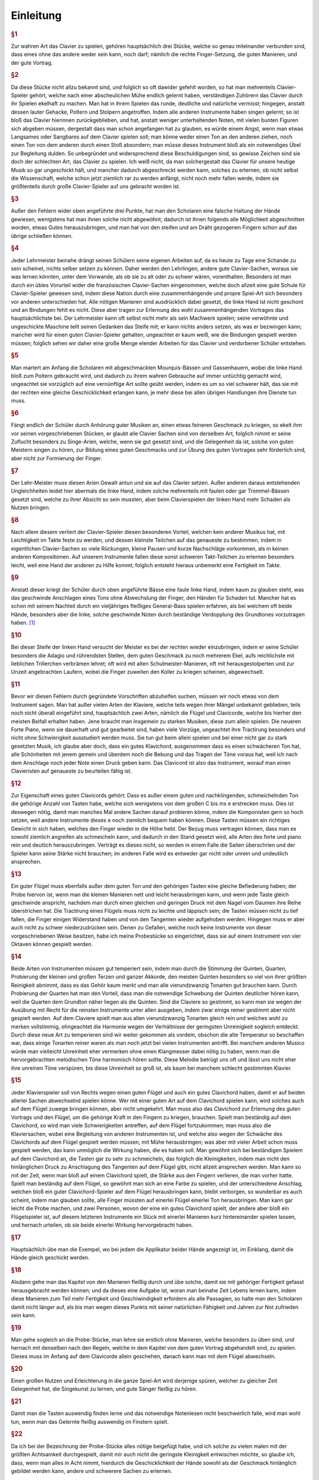 Einleitung
================

.. rubric:: §1 

Zur wahren Art das Clavier zu spielen, gehören hauptsächlich drei Stücke, welche so genau miteinander verbunden sind, dass eines ohne das andere weder sein kann, noch darf; nämlich die rechte Finger-Setzung, die guten Manieren, und der gute Vortrag.

.. index::
    single: ekelhaft
    single: Gehacke
    single: Poltern
    single: Stolpern

.. rubric:: §2

Da diese Stücke nicht allzu bekannt sind, und folglich so oft dawider gefehlt worden, so hat man mehrenteils Clavier-Spieler gehört, welche nach einer abscheulichen Mühe endlich gelernt haben, verständigen Zuhörern das Clavier durch ihr Spielen ekelhaft zu machen. Man hat in ihrem Spielen das runde, deutliche und natürliche vermisst; hingegen, anstatt dessen lauter Gehacke, Poltern und Stolpern angetroffen. 
Indem alle anderen Instrumente haben singen gelernt; so ist bloß das Clavier hierinnen zurückgeblieben, und hat, anstatt weniger unterhaltenden Noten, mit vielen bunten Figuren sich abgeben müssen, dergestalt dass man schon angefangen hat zu glauben, es würde einem Angst, wenn man etwas Langsames oder Sangbares auf dem Clavier spielen soll; man könne weder einen Ton an den anderen ziehen, noch einen Ton von dem anderen durch einen Stoß absondern; man müsse dieses Instrument bloß als ein notwendiges Übel zur Begleitung dulden. 
So unbegründet und widersprechend diese Beschuldigungen sind, so gewisse Zeichen sind sie doch der schlechten Art, das Clavier zu spielen. 
Ich weiß nicht, da man solchergestalt das Clavier für unsere heutige Musik so gar ungeschickt hält, und mancher dadurch abgeschreckt werden kann, solches zu erlernen, ob nicht selbst die Wissenschaft, welche schon jetzt ziemlich rar zu werden anfängt, nicht noch mehr fallen werde, indem sie größtenteils durch große Clavier-Spieler auf uns gebracht worden ist.

.. rubric:: §3 

Außer den Fehlern wider oben angeführte drei Punkte, hat man den Scholaren eine falsche Haltung der Hände gewiesen, wenigstens hat man ihnen solche nicht abgewöhnt; dadurch ist ihnen folgends alle Möglichkeit abgeschnitten worden, etwas Gutes herauszubringen, und man hat von den steifen und am Draht gezogenen Fingern schon auf das übrige schließen können.

.. index::
    single: Lehrmeister
    single: Clavier-Sachen; französische

.. rubric:: §4 

Jeder Lehrmeister beinahe drängt seinen Schülern seine eigenen Arbeiten auf, da es heute zu Tage eine Schande zu sein scheinet, nichts selber setzen zu können. 
Daher werden den Lehrlingen, andere gute Clavier-Sachen, woraus sie was lernen könnten, unter dem Vorwande, als ob sie zu alt oder zu schwer wären, vorenthalten. 
Besonders ist man durch ein übles Vorurteil wider die französischen Clavier-Sachen eingenommen, welche doch allzeit eine gute Schule für Clavier-Spieler gewesen sind, indem diese Nation durch eine zusammenhängende und propre Spiel-Art sich besonders vor anderen unterschieden hat. 
Alle nötigen Manieren sind ausdrücklich dabei gesetzt, die linke Hand ist nicht geschont und an Bindungen fehlt es nicht. 
Diese aber tragen zur Erlernung des wohl zusammenhängenden Vortrages das hauptsächlichste bei. 
Der Lehrmeister kann oft selbst nicht mehr als sein Machwerk spielen; seine verwöhnte und ungeschickte Maschine teilt seinen Gedanken das Steife mit; er kann nichts anders setzen, als was er bezwingen kann;
mancher wird für einen guten Clavier-Spieler gehalten, ungeachtet er kaum weiß, wie die Bindungen gespielt werden müssen; 
folglich sehen wir daher eine große Menge elender Arbeiten für das Clavier und verdorbener Schüler entstehen.

.. index::
    single: Gassenhauer
    single: Mourquis-Bass
    single: Hand; linke

.. rubric:: §5 

Man martert am Anfang die Scholaren mit abgeschmackten Mourquis-Bässen und Gassenhauern, wobei die linke Hand bloß zum Poltern gebraucht wird, und dadurch zu ihrem wahren Gebrauche auf immer untüchtig gemacht wird, ungeachtet sie vorzüglich auf eine vernünftige Art sollte geübt werden, indem es um so viel schwerer hält, das sie mit der rechten eine gleiche Geschicklichkeit erlangen kann, je mehr diese bei allen übrigen Handlungen ihre Dienste tun muss. 

.. index::
    single: Singe-Arien
    single: Geschmacksbildung

.. rubric:: §6 

Fängt endlich der Schüler durch Anhörung guter Musiken an, einen etwas feineren Geschmack zu kriegen, so ekelt ihm vor seinen vorgeschriebenen Stücken, er glaubt alle Clavier Sachen sind von derselben Art, folglich nimmt er seine Zuflucht besonders zu Singe-Arien, welche, wenn sie gut gesetzt sind, und die Gelegenheit da ist, solche von guten Meistern singen zu hören, zur Bildung eines guten Geschmacks und zur Übung des guten Vortrages sehr förderlich sind, aber nicht zur Formierung der Finger. 

.. index::
    single: Hand; linke

.. rubric:: §7 

Der Lehr-Meister muss diesen Arien Gewalt antun und sie auf das Clavier setzen. Außer anderen daraus entstehenden Ungleichheiten leidet hier abermals die linke Hand, indem solche mehrenteils mit faulen oder gar Trommel-Bässen gesetzt sind, welche zu ihrer Absicht so sein mussten, aber beim Clavierspielen der linken Hand mehr Schaden als Nutzen bringen. 

.. index::
    single: Zusammenspiel der Hände
    single: Taktfestigkeit

.. rubric:: §8 

Nach allem diesem verliert der Clavier-Spieler diesen besonderen Vorteil, welchen kein anderer Musikus hat, mit Leichtigkeit im Takte feste zu werden, und dessen kleinste Teilchen auf das genaueste zu bestimmen, indem in eigentlichen Clavier-Sachen so viele Rückungen, kleine Pausen und kurze Nachschläge vorkommen, als in keinen anderen Kompositionen. 
Auf unserem Instrumente fallen diese sonst schweren Takt-Teilchen zu erlernen besonders leicht, weil eine Hand der anderen zu Hilfe kommt; folglich entsteht hieraus unbemerkt eine Fertigkeit im Takte. 

.. index::
    single: Hand; linke

.. rubric:: §9 

Anstatt dieser kriegt der Schüler durch oben angeführte Bässe eine faule linke Hand, indem kaum zu glauben steht, was das geschwinde Anschlagen eines Tons ohne Abwechslung der Finger, den Händen für Schaden tut. 
Mancher hat es schon mit seinem Nachteil durch ein vieljähriges fleißiges General-Bass spielen erfahren, als bei welchem oft beide Hände, besonders aber die linke, solche geschwinde Noten durch beständige Verdopplung des Grundtones vorzutragen haben. [#f1]_

.. index::
    single: Ekel
    single: Triller
    single: Schulmeister

.. rubric:: §10 

Bei dieser Steife der linken Hand versucht der Meister es bei der rechten wieder einzubringen, indem er seine Schüler besonders die Adagio und rührendsten Stellen, dem guten Geschmack zu noch mehrerem Ekel, aufs reichlichste mit lieblichen Trillerchen verbrämen lehret; oft wird mit alten Schulmeister-Manieren, oft mit herausgestolperten und zur Unzeit angebrachten Laufern, wobei die Finger zuweilen den Koller zu kriegen scheinen, abgewechselt.

.. index::
    single: Flügel
    single: Clavichord

.. rubric:: §11

Bevor wir diesen Fehlern durch gegründete Vorschriften abzuhelfen suchen, müssen wir noch etwas von dem Instrument sagen. Man hat außer vielen Arten der Klaviere, welche teils wegen ihrer Mängel unbekannt geblieben, teils noch nicht überall eingeführt sind, hauptsächlich zwei Arten, nämlich die Flügel und Clavicorde, welche bis hierher den meisten Beifall erhalten haben. Jene braucht man insgemein zu starken Musiken, diese zum allein spielen.
Die neueren Forte Piano, wenn sie dauerhaft und gut gearbeitet sind, haben viele Vorzüge, ungeachtet ihre Tractirung besonders und nicht ohne Schwierigkeit ausstudiert werden muss.
Sie tun gut beim allein spielen und bei einer nicht gar zu stark gesetzten Musik, ich glaube aber doch, dass ein gutes Klavichord, ausgenommen dass es einen schwächeren Ton hat, alle Schönheiten mit jenem gemein und überdem noch die Bebung und das Tragen der Töne voraus hat, weil ich nach dem Anschlage noch jeder Note einen Druck geben kann. Das Clavicord ist also das Instrument, worauf man einen Clavieristen auf genaueste zu beurteilen fähig ist.

.. index::
    single: Clavichord
    single: Flügel
    single: Instrument; Qualität des

.. rubric:: §12

Zur Eigenschaft eines guten Clavicords gehört: Dass es außer einem guten und nachklingenden, schmeichelnden Ton die gehörige Anzahl von Tasten habe, welche sich wenigstens von dem großen C bis ins e erstrecken muss. 
Dies ist deswegen nötig, damit man manches Mal andere Sachen darauf probieren könne, indem die Komponisten gern so hoch setzen, weil andere Instrumente dieses e noch ziemlich bequem haben können. 
Diese Tasten müssen ein richtiges Gewicht in sich haben, welches den Finger wieder in die Höhe hebt. 
Der Bezug muss vertragen können, dass man es sowohl ziemlich angreifen als schmeicheln kann, und dadurch in den Stand gesetzt wird, alle Arten des forte und piano rein und deutlich herauszubringen. 
Verträgt es dieses nicht, so werden in einem Falle die Saiten überschrien und der Spieler kann seine Stärke nicht brauchen; im anderen Falle wird es entweder gar nicht oder unrein und undeutlich ansprechen.

.. index::
    single: Instrument; Qualität des

.. rubric:: §13

Ein guter Flügel muss ebenfalls außer dem guten Ton und den gehörigen Tasten eine gleiche Befiederung haben; der Probe hiervon ist, wenn man die kleinen Manieren nett und leicht herausbringen kann, und wenn jede Taste gleich geschwinde anspricht, nachdem man durch einen gleichen und geringen Druck mit dem Nagel vom Daumen ihre Reihe überstrichen hat. 
Die Tractirung eines Flügels muss nicht zu leichte und läppisch sein; die Tasten müssen nicht zu tief fallen, die Finger einigen Widerstand haben und von den Tangenten wieder aufgehoben werden. Hingegen muss er aber auch nicht zu schwer niederzudrücken sein. 
Denen zu Gefallen, welche noch keine Instrumente von dieser vorgeschriebenen Weise besitzen, habe ich meine Probestücke so eingerichtet, dass sie auf einem Instrument von vier Oktaven können gespielt werden.

.. index::
    single: Temperatur
    single: Klangmesser
    single: Stimmung

.. rubric:: §14
    
Beide Arten von Instrumenten müssen gut temperiert sein, indem man durch die Stimmung der Quinten, Quarten, Probierung der kleinen und großen Terzen und ganzer Akkorde, den meisten Quinten besonders so viel von ihrer größten Reinigkeit abnimmt, dass es das Gehör kaum merkt und man alle vierundzwanzig Tonarten gut brauchen kann. 
Durch Probierung der Quarten hat man den Vorteil, dass man die notwendige Schwebung der Quinten deutlicher hören kann, weil die Quarten dem Grundton näher liegen als die Quinten. 
Sind die Claviere so gestimmt, so kann man sie wegen der Ausübung mit Recht für die reinsten Instrumente unter allen ausgeben, indem zwar einige reiner gestimmt aber nicht gespielt werden. 
Auf dem Claviere spielt man aus allen vierundzwanzig Tonarten gleich rein und welches wohl zu merken vollstimmig, ohngeachtet die Harmonie wegen der Verhältnisse der geringsten Unreinigkeit sogleich entdeckt. 
Durch diese neue Art zu temperieren sind wir weiter gekommen als vordem, obschon die alte Temperatur so beschaffen war, dass einige Tonarten reiner waren als man noch jetzt bei vielen Instrumenten antrifft.
Bei manchem anderen Musico würde man vielleicht Unreinheit eher vermerken ohne einen Klangmesser dabei nötig zu haben, wenn man die hervorgebrachten melodischen Töne harmonisch hören sollte.
Diese Melodie betrügt uns oft und lässt uns nicht eher ihre unreinen Töne verspüren, bis diese Unreinheit so groß ist, als kaum bei manchem schlecht gestimmten Klavier.

.. index::
    single: Clavichord
    single: Flügel
    single: Anschlag
    single: Klangfarbe

.. rubric:: §15

Jeder Klavierspieler soll von Rechts wegen einen guten Flügel und auch ein gutes Clavichord haben, damit er auf beiden allerlei Sachen abwechselnd spielen könne. 
Wer mit einer guten Art auf dem Clavichord spielen kann, wird solches auch auf dem Flügel zuwege bringen können, aber nicht umgekehrt. 
Man muss also das Clavichord zur Erlernung des guten Vortrags und den Flügel, um die gehörige Kraft in den Fingern zu kriegen, brauchen. 
Spielt man beständig auf dem Clavichord, so wird man viele Schwierigkeiten antreffen, auf dem Flügel fortzukommen; man muss also die Klaviersachen, wobei eine Begleitung von anderen Instrumenten ist, und welche also wegen der Schwäche des Clavichords auf dem Flügel gespielt werden müssen, mit Mühe herausbringen; was aber mit vieler Arbeit schon muss gespielt werden, das kann unmöglich die Wirkung haben, die es haben soll. 
Man gewöhnt sich bei beständigen Spielem auf dem Clavichord an, die Tasten gar zu sehr zu schmeicheln, das folglich die Kleinigkeiten, indem man nicht den hinlänglichen Druck zu Anschlagung des Tangenten auf dem Flügel gibt, nicht allzeit ansprechen werden. 
Man kann so mit der Zeit, wenn man bloß auf einem Clavichord spielt, die Stärke aus den Fingern verlieren, die man vorher hatte. 
Spielt man beständig auf dem Flügel, so gewöhnt man sich an eine Farbe zu spielen, und der unterschiedene Anschlag, welchen bloß ein guter Clavichord-Spieler auf dem Flügel herausbringen kann, bleibt verborgen, so wunderbar es auch scheint, indem man glauben sollte, alle Finger müssten auf einerlei Flügel einerlei Ton herausbringen. 
Man kann gar leicht die Probe machen, und zwei Personen, wovon der eine ein gutes Clavichord spielt, der andere aber bloß ein Flügelspieler ist, auf diesem letzteren Instrumente ein Stück mit einerlei Manieren kurz hintereinander spielen lassen, und hernach urteilen, ob sie beide einerlei Wirkung hervorgebracht haben. 

.. index::
    single: Fingerübungen
    single: Applikatur
    single: Geläufigkeit

.. rubric:: §16

 Nachdem nunmehr die gehörige Wissenschaft der Tasten, Noten, Pausen, Einteilung des Takts usw. da ist, so lasse man seine Schüler eine ganze Zeit durch nichts anderes als die Exempel über die Applikatur am Anfang langsam und nachher immer hurtiger üben, damit mit der Zeit die Übung der Finger, so schwer und verschieden sie auch bei dem Klavier ist, durch diese Übung so geläufig werde, dass man nicht mehr darüber denken darf.
 
.. rubric:: §17
 
Hauptsächlich übe man die Exempel, wo bei jedem die Applikatur beider Hände angezeigt ist, im Einklang, damit die Hände gleich geschickt werden.

.. index::
    single: Lernmethode

.. rubric:: §18

Alsdann gehe man das Kapitel von den Manieren fleißig durch und übe solche, damit sie mit gehöriger Fertigkeit gefasst herausgebracht werden können; und da dieses eine Aufgabe ist, woran man beinahe Zeit Lebens lernen kann, indem diese Manieren zum Teil mehr Fertigkeit und Geschiwindigkeit erfordern als alle Passagien, so halte man den Scholaren damit nicht länger auf, als bis man wegen dieses Punkts mit seiner natürlichen Fähigkeit und Jahren zur Not zufrieden sein kann.

.. index::
    single: Lernmethode
    single: Stückarbeit

.. rubric:: §19

Man gehe sogleich an die Probe-Stücke, man lehre sie erstlich ohne Manieren, welche besonders zu üben sind, und hernach mit denselben nach den Regeln, welche in dem Kapitel von dem guten Vortrag abgehandelt sind, zu spielen. 
Dieses muss im Anfang auf dem Clavicorde allein geschehen, danach kann man mit dem Flügel abwechseln.

.. index::
    single: Singen lernen

.. rubric:: §20
    
Einen großen Nutzen und Erleichterung in die ganze Spiel-Art wird derjenige spüren, welcher zu gleicher Zeit Gelegenheit hat, die Singekunst zu lernen, und gute Sänger fleißig zu hören.

.. index::
    single: Im Dunkeln spielen
    single: Notenlesen

.. rubric:: §21
    
Damit man die Tasten auswendig finden lerne und das notwendige Notenlesen nicht beschwerlich falle, wird man wohl tun, wenn man das Gelernte fleißig auswendig im Finstern spielt.

.. index::
    single: Probe-Stücke

.. rubric:: §22
    
Da ich bei der Bezeichnung der Probe-Stücke alles nötige beigefügt habe, und ich solche zu vielen malen mit der größten Achtsamkeit durchgespielt, damit mir auch nicht die geringste Kleinigkeit entwischen möchte, so glaube ich, dass, wenn man alles in Acht nimmt, hierdurch die Geschicklichkeit der Hände sowohl als der Geschmack hinlänglich gebildet werden kann, andere und schwerere Sachen zu erlernen.

.. index::
    single: Probe-Stücke

.. rubric:: §23
    
Ich habe zu Vermeidung aller Zweideutigkeit die Triolen ohne 3, das Abstoßen der Noten ohne Striche mit bloßen Punkten, und die abgekürzten Wörter: f. p. u. s. w., an den meisten Orten ohne hintenstehende Punkte angedeutet.

.. index::
    single: Probe-Stücke
    single: Lernmethode
    single: Schwierigkeitsgrad
    single: Pädagogik

.. rubric:: §24

Damit ich allerlei Exempel der Fingersetzungen in allen Tonarten, des Gebrauchs der Manieren und des guten Vortrags bei allerlei Leidenschaften habe anbringen können, und dieses Werk vollständig erscheine, so habe ich nicht verhindern können, dass nicht zuletzt die Probe-Stücke in der Schwierigkeit zugenommen hätten. 
Ich habe geglaubt es sei gut, man zu dienen, nicht lauter Stücke von der ersten Leichtigkeit beizufügen und nicht vieles unberührt zu lassen.
Ich hoffe, dass die mühsam hinzugegebene Applikatur und Spielart die schwereren Stücken nach vorhergegangenem deutlichen Unterricht ganz leicht machen werde.
Es ist schädlich, die Scholaren mit zu vielen leichten Sachen aufzuhalten; sie bleiben hierdurch immer auf einer Stelle, einige wenige von der ersten Art können zum Anfang hinlänglich sein. 
Es ist also besser, dass ein geschickter Lehrmeister seine Schüler nach und nach an schwerere Sachen gewöhnt. 
Es beruht alles auf der Art zu unterweisen und auf vorher gelegten guten Gründen, hierdurch empfindet der Schüler nicht mehr, dass er an schwerere Stücke gebracht worden ist. 
Mein seliger Vater hat in dieser Art glückliche Proben abgelegt. 
Bei ihm mussten seine Scholaren gleich an seine nicht gar leichten Stücke gehen. 
Solchergestalt darf sich auch niemand vor meinen Probe-Stücken fürchten.

.. rubric:: §25
    
Sollte es einigen wegen ihrer Fertigkeit gelüsten, solche nur obenhin den bloßen Noten nach vom Blatte wegzuspielen; so bitte ich gar sehr, diese Stücke vorher mit gehöriger Achtsamkeit bis auf alle die geringsten Kleinigkeiten durchzusehen, bevor sie solche ausüben wollen.

.. [#f1] Ich habe es für nötig gefunden, denen zu gefallen, welchen das Amt, den General-Bass zu spielen, aufgetragen ist, meine Gedanken über die Art, geschwinde Noten auf einem Tone mit der linken Hand abzufertigen, bei dieser Gelegenheit zu eröffnen. Es ist dieses sonst die sicherste Gelegenheit, wodurch die besten Hände verdorben und steif werden können, indem dergleichen Noten bei unserer jetzigen Setz-Art sehr gewöhnlich sind. Es können ferner diejenigen durch diese Anmerkung sich rechtfertigen, vor welchen ausdrücklich verlangt wird, alle Noten mit der linken Hand auszudrücken. Da das Durchgehen der Noten im General-Bass überhaupt bekannt genug ist, so versteht es sich von selbst, dass die rechte Hand in diesem Falle ebenfalls nicht alle Noten anschlägt. Die geschwinden Noten auf einem Tone, von deren Schädlichkeit ich spreche, sind die Achtel im geschwinden Zeitmaße, und im gemäßigten die Sechzehntel. Ich setze ferner voraus, dass außer dem Claviere noch ein anderes Instrument den Bass mitspielt. Ist das Clavier alleine, so spielt man solche Noten, wie die Schwärmer, mit abwechselnden Fingern. Es wird zwar auf diese Art, durch Weglassung der Oktave, der Bass nicht allezeit durchdringend genug sein, man muss aber diese kleine Unvollkommenheit anderen größeren Übeln vorziehen. Man tut also am besten, man lässt von solchen Noten nach Beschaffenheit des Zeit-Maßen und der Taktart, eine, drei, oder fünf ohne Anschlag durchgehen, und die anzuschlagenden spielt man mit der Oktave auch wohl bei fortissimo mit beiden vollen Händen, mit schweren Anschlägen, etwas unterhalten, damit die Saiten genugsam Zittern können, und ein Ton sich mit dem anderen wohl vereinige. Man kann allenfalls, um die Mitbegleitenden nicht zu verwirren, den ersten Takt, wie er geschrieben steht, spielen, und nachher die Noten durchgehen lassen. Sonst hätte man, wenn ja jede Note auf dem Flügel fehlte und müsste gehört werden, noch dieses Mittel übrig, das man in diesem Falle durch einen mit beiden Händen abwechselnden Anschlag die vorgeschriebene Bewegung hervorbrächte; doch habe ich die Erfahrung, dass diese Art zu begleiten für die Mitspielenden etwas verführerisch ist, weil die rechte Hand beständig zu spät kommt, und dieses hat man in meiner Meinung bestärkt, dass das Clavier allezeit das Augenmerk des Taktes sein und bleiben wird. So wenig unrecht, ja so nützlich die Art der Begleitung in gewissen Fällen ist, wenn bei haltenden Noten, welche alle Stimmen haben, das Clavier die Takt-Teile durch den Anschlag deutlich hören lässt: so leicht kann man das Nötige und Nützliche sowohl aus dem Durchgehen-lassen, als das Schädliche und Unmögliche aus dem Ausdruck aller Noten erweisen. Dieses letztere ist schädlich; andere Instrumentisten können diese Art Noten mit der Zunge und dem Gelenk herausbringen; der Clavierist allein muss mit dem ganzen steifen Arm dieses Zittern hervorbringen, wenn er wegen Verdoppelung der Oktave mit den Fingern nicht abwechseln kann. Hierdurch wird die linke Hand aus doppelter Ursache steif, und folglich unvermögend Passagien rund herauszubringen, erstlich, weil alle Nerven in einer beständigen Steife erhalten werden, zweitens, weil die übrigen Finger nichts zu tun haben. Man versuche es, und spiele einen mit Passagien versehenen Bass, nachdem man sich vorher an Trommel-Bässen müde gepaukt hat, man wird merken, dass die linke Hand und der ganze Arm in einer solchen Müdigkeit, Drehung und Steife sich befinden wird, dass man in der Folge unbrauchbar ist. Solchergestalt ist dieses :unsure:`Tockiren` auch nicht möglich, indem man heute zu Tage sehr viele solche Bässe zu sehen kriegt, von denen mannigmal kaum einer wegen seiner Länge durchzudauern ist. Bei allen Arten von Musik ruhen bisweilen die anderen Musici nur allein. Das Clavier ist meistenteils ohne Ablösung beständig drei, vier und noch mehrere Stunden durch in beständiger Arbeit. Gesetzt man wäre dieser Arbeit gewachsen, so wird auch der festeste Musikus durch eine ganz natürlich erfolgende Müdigkeit schläfrig und unvermerkt im Takte schleppend werden. Er wird hierdurch aus dem Vermögen und der Lust gesetzt, andere rührende Gedanken richtig vorzutragen, weil er durch die Trommel-Bässe, welche oft ohne besonderen Ausdruck sind, und wobei sich nichts denken lässt, müde und verdrüßlich worden ist. Dieses schädliche :unsure:`Tockiren` ist ferner wider die Natur der Flügel sowohl als der piano forte, beide Instrumente verlieren hierdurch ihren natürlichen Ton, und die Deutlichkeit; der :unsure:`Tangente` von den Flügeln spricht selten geschwind genug an. Die Franzosen, welche die Natur des Claviers sehr gut wissen, und welchen wohl bekannt ist, dass man auf solchem etwas mehr als ein bloßes Geklimper hervorbringen kann, pflegen zu dem Ende noch jetzt in ihren Generalbässen bei solchen Arten von Noten dem Clavieristen besonders anzudeuten, dass er solche nicht alle anschlagen darf. Außerdem kommt man durch langsame schwere Anschläge dem in vielen Bässen durch Punkte oder Striche über die erste Note einer Figur angedeuteten Ausdruck zu Hilfe. Es können ein Haufen Fälle vorkommen, wo ein deutlicher und in beiden Händen gleicher Anschlag nicht nur nützlich, sondern auch höchstnotwendig ist. Das Clavier, welchem unsere Vorfahren schon die Anführung anvertrauten, ist solchergestalt am besten im Stande, nicht allein die übrigen Bässe sondern auch die ganze Musik in der nötigen Gleichheit vom Takte zu erhalten; diese Gleichheit kann auch dem besten Musico, ob er schon übrigens sein Feuer in seiner Gewalt hat, im andern Falle durch die Ermüdung schwer werden. Da dies nun bei einem geschehen kann, so ist diese Vorsicht, wenn viele zusammen musizieren, um so viel nötiger, :unsure:`iemehr` hierdurch das Takt-Schlagen, welches heut zu Tage bloß den :unsure:`weitläufigen` Musiken gebräuchlich ist, vollkommen ersetzt wird. Der Ton des Flügels, welcher ganz recht von den Mitmusizierenden umgeben steht, fällt allen deutlich ins Gehör. Daher weiß ich, dass sogar zerstreute und weitläufige Musiken, bei welchen oft viele freiwillige und mittelmäßige Musici sich befunden haben, bloß durch den Ton des Flügels in Ordnung erhalten worden sind. Steht der erste Violinist folglich, wie es sich gehört, nahe am Flügel; so kann nicht leicht eine Unordnung einreißen. Bei Singe-Arien, worinnen das Zeitmaß sich schleunig verändert, oder worinnen alle Stimmen gleich lärmen, und die Singstimme allein lange Noten oder Triolen hat, welche wegen Einteilung einen deutlichen Taktschlag erfordern haben die Sänger auf diese Art eine große Erleichterung. Dem Basse wird es ohnehin am leichtesten, die Gleichheit des Taktes zu erhalten, je weniger er gemeiniglich mit schweren und bunten Passagien beschäftigt ist, und je öfter dieser Umstand oft Gelegenheit gibt, dass man ein Stück feuriger anfängt als beschließt. Will jemand anfangen und eilen oder schleppen, so kann er durchs Klavier am deutlichsten zu Rechte gebracht werden, indem die andern wegen vieler Passagien oder Rückungen mit sich selbst genug beschäftigt sind; besonders haben die Stimmen, welche Tempo rubato haben, hierdurch den nötigen nachdrücklichen Vorschlag des Taktes. Endlich kann auf diese Art, weil man durch das zu viele Geräusche des Flügels an der genauesten Wahrnehmung nicht verhindert wird, sehr leicht das Zeitmaß, wie es oft nötig ist, um etwas weniges geändert werden, und die hinter oder neben dem Flügel sich befindenden Musici haben einen in beiden Händen gleichen, durchdringenden und folglich den merklichsten Schlag des Taktes vor Augen. 
